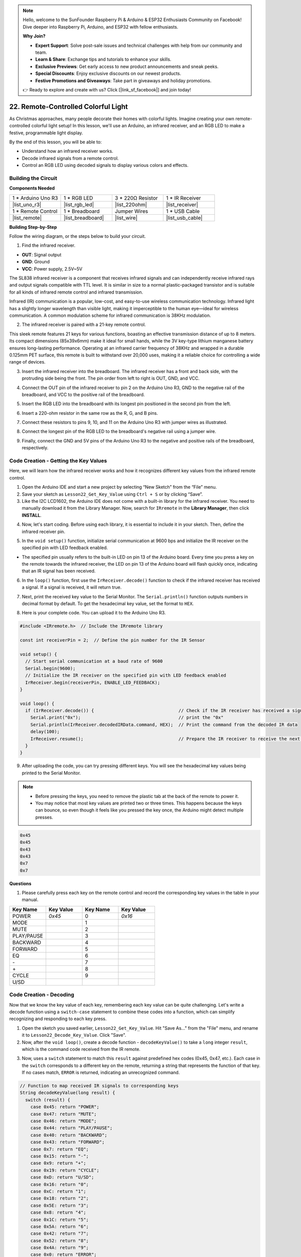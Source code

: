 .. note::

    Hello, welcome to the SunFounder Raspberry Pi & Arduino & ESP32 Enthusiasts Community on Facebook! Dive deeper into Raspberry Pi, Arduino, and ESP32 with fellow enthusiasts.

    **Why Join?**

    - **Expert Support**: Solve post-sale issues and technical challenges with help from our community and team.
    - **Learn & Share**: Exchange tips and tutorials to enhance your skills.
    - **Exclusive Previews**: Get early access to new product announcements and sneak peeks.
    - **Special Discounts**: Enjoy exclusive discounts on our newest products.
    - **Festive Promotions and Giveaways**: Take part in giveaways and holiday promotions.

    👉 Ready to explore and create with us? Click [|link_sf_facebook|] and join today!

.. _ar_ir_receiver:

22. Remote-Controlled Colorful Light
===================================================

As Christmas approaches, many people decorate their homes with colorful lights. Imagine creating your own remote-controlled colorful light setup! In this lesson, we'll use an Arduino, an infrared receiver, and an RGB LED to make a festive, programmable light display.

.. raw:: html

    <video muted controls style = "max-width:90%">
        <source src="_static/video/22_ir_rgb_led.mp4" type="video/mp4">
        Your browser does not support the video tag.
    </video>

By the end of this lesson, you will be able to:

* Understand how an infrared receiver works.
* Decode infrared signals from a remote control.
* Control an RGB LED using decoded signals to display various colors and effects.

Building the Circuit
-----------------------

**Components Needed**

.. list-table:: 
   :widths: 25 25 25 25
   :header-rows: 0

   * - 1 * Arduino Uno R3
     - 1 * RGB LED
     - 3 * 220Ω Resistor
     - 1 * IR Receiver
   * - |list_uno_r3| 
     - |list_rgb_led| 
     - |list_220ohm| 
     - |list_receiver| 
   * - 1 * Remote Control
     - 1 * Breadboard
     - Jumper Wires
     - 1 * USB Cable
   * - |list_remote| 
     - |list_breadboard| 
     - |list_wire| 
     - |list_usb_cable| 

**Building Step-by-Step**

Follow the wiring diagram, or the steps below to build your circuit.

.. image:: img/22_receiver_gnd_5v.png
    :width: 400
    :align: center

1. Find the infrared receiver.

.. image:: img/22_receiver_pin.png
  :width: 300
  :align: center

* **OUT**: Signal output
* **GND**: Ground
* **VCC**: Power supply, 2.5V~5V

The SL838 infrared receiver is a component that receives infrared signals and can independently receive infrared rays and output signals compatible with TTL level. It is similar in size to a normal plastic-packaged transistor and is suitable for all kinds of infrared remote control and infrared transmission.

Infrared (IR) communication is a popular, low-cost, and easy-to-use wireless communication technology. Infrared light has a slightly longer wavelength than visible light, making it imperceptible to the human eye—ideal for wireless communication. A common modulation scheme for infrared communication is 38KHz modulation.

2. The infrared receiver is paired with a 21-key remote control.

.. image:: img/22_receiver_remote_control.jpeg
  :width: 400
  :align: center

This sleek remote features 21 keys for various functions, boasting an effective transmission distance of up to 8 meters. Its compact dimensions (85x39x6mm) make it ideal for small hands, while the 3V key-type lithium manganese battery ensures long-lasting performance. Operating at an infrared carrier frequency of 38KHz and wrapped in a durable 0.125mm PET surface, this remote is built to withstand over 20,000 uses, making it a reliable choice for controlling a wide range of devices.

3. Insert the infrared receiver into the breadboard. The infrared receiver has a front and back side, with the protruding side being the front. The pin order from left to right is OUT, GND, and VCC.

.. image:: img/22_receiver_receiver.png
    :width: 500
    :align: center

4. Connect the OUT pin of the infrared receiver to pin 2 on the Arduino Uno R3, GND to the negative rail of the breadboard, and VCC to the positive rail of the breadboard.

.. image:: img/22_receiver_receiver_pins.png
    :width: 400
    :align: center

5. Insert the RGB LED into the breadboard with its longest pin positioned in the second pin from the left.

.. image:: img/22_receiver_rgb.png
    :width: 400
    :align: center

6. Insert a 220-ohm resistor in the same row as the R, G, and B pins.

.. image:: img/22_receiver_rgb_resistors.png
    :width: 400
    :align: center

7. Connect these resistors to pins 9, 10, and 11 on the Arduino Uno R3 with jumper wires as illustrated.

.. image:: img/22_receiver_rgb_pins.png
    :width: 400
    :align: center

8. Connect the longest pin of the RGB LED to the breadboard's negative rail using a jumper wire.

.. image:: img/22_receiver_rgb_gnd.png
    :width: 400
    :align: center

9. Finally, connect the GND and 5V pins of the Arduino Uno R3 to the negative and positive rails of the breadboard, respectively.

.. image:: img/22_receiver_gnd_5v.png
    :width: 400
    :align: center


Code Creation - Getting the Key Values
---------------------------------------------

Here, we will learn how the infrared receiver works and how it recognizes different key values from the infrared remote control.


1. Open the Arduino IDE and start a new project by selecting “New Sketch” from the “File” menu.
2. Save your sketch as ``Lesson22_Get_Key_Value`` using ``Ctrl + S`` or by clicking “Save”.

3. Like the I2C LCD1602, the Arduino IDE does not come with a built-in library for the infrared receiver. You need to manually download it from the Library Manager. Now, search for ``IRremote`` in the **Library Manager**, then click **INSTALL**.

.. image:: img/22_receiver_install_lib.png
  :width: 600
  :align: center

4. Now, let's start coding. Before using each library, it is essential to include it in your sketch. Then, define the infrared receiver pin.

.. code-block:: Arduino
  :emphasize-lines: 1,3

  #include <IRremote.h>

  const int receiverPin = 2;  // Define the pin number for the IR Sensor

  void setup() {
    // put your setup code here, to run once:

  }

5. In the ``void setup()`` function, initialize serial communication at 9600 bps and initialize the IR receiver on the specified pin with LED feedback enabled.

* The specified pin usually refers to the built-in LED on pin 13 of the Arduino board. Every time you press a key on the remote towards the infrared receiver, the LED on pin 13 of the Arduino board will flash quickly once, indicating that an IR signal has been received.

.. code-block:: Arduino
  :emphasize-lines: 3,5

  void setup() {
    // Start serial communication at a baud rate of 9600
    Serial.begin(9600);
    // Initialize the IR receiver on the specified pin with LED feedback enabled
    IrReceiver.begin(receiverPin, ENABLE_LED_FEEDBACK);
  }


6. In the ``loop()`` function, first use the ``IrReceiver.decode()`` function to check if the infrared receiver has received a signal. If a signal is received, it will return true.

.. code-block:: Arduino
  :emphasize-lines: 2

  void loop() {
    if (IrReceiver.decode()) {                                // Check if the IR receiver has received a signal

    }
  }

7. Next, print the received key value to the Serial Monitor. The ``Serial.println()`` function outputs numbers in decimal format by default. To get the hexadecimal key value, set the format to ``HEX``.

.. code-block:: Arduino
  :emphasize-lines: 3-5

  void loop() {
    if (IrReceiver.decode()) {                                // Check if the IR receiver has received a signal
      Serial.print("0x");                                     // print the "0x"
      Serial.println(IrReceiver.decodedIRData.command, HEX);  // Print the command from the decoded IR data
      delay(100);
      IrReceiver.resume();                                    // Prepare the IR receiver to receive the next signal
    }
  }

8. Here is your complete code. You can upload it to the Arduino Uno R3.

.. code-block:: Arduino

  #include <IRremote.h>  // Include the IRremote library

  const int receiverPin = 2;  // Define the pin number for the IR Sensor

  void setup() {
    // Start serial communication at a baud rate of 9600
    Serial.begin(9600);                                  
    // Initialize the IR receiver on the specified pin with LED feedback enabled
    IrReceiver.begin(receiverPin, ENABLE_LED_FEEDBACK);  
  }

  void loop() {
    if (IrReceiver.decode()) {                                // Check if the IR receiver has received a signal
      Serial.print("0x");                                     // print the "0x"
      Serial.println(IrReceiver.decodedIRData.command, HEX);  // Print the command from the decoded IR data
      delay(100);
      IrReceiver.resume();                                    // Prepare the IR receiver to receive the next signal
    }
  }

9. After uploading the code, you can try pressing different keys. You will see the hexadecimal key values being printed to the Serial Monitor.

.. note::

  * Before pressing the keys, you need to remove the plastic tab at the back of the remote to power it.
  * You may notice that most key values are printed two or three times. This happens because the keys can bounce, so even though it feels like you pressed the key once, the Arduino might detect multiple presses.

.. code-block::

  0x45
  0x45
  0x43
  0x43
  0x7
  0x7

**Questions**

1. Please carefully press each key on the remote control and record the corresponding key values in the table in your manual.

.. image:: img/22_receiver_remote_control.jpeg
  :width: 400
  :align: center

.. list-table::
   :widths: 20 20 20 20
   :header-rows: 1

   * - Key Name
     - Key Value
     - Key Name
     - Key Value
   * - POWER
     - *0x45*
     - 0
     - *0x16*
   * - MODE
     - 
     - 1
     - 
   * - MUTE
     - 
     - 2
     - 
   * - PLAY/PAUSE
     -
     - 3
     -  
   * - BACKWARD
     - 
     - 4
     - 
   * - FORWARD
     - 
     - 5
     -
   * - EQ
     - 
     - 6
     - 
   * - \-
     - 
     - 7
     - 
   * - \+
     - 
     - 8
     - 
   * - CYCLE
     - 
     - 9
     -
   * - U/SD
     -
     -
     - 

Code Creation - Decoding
------------------------------

Now that we know the key value of each key, remembering each key value can be quite challenging. Let's write a decode function using a ``switch-case`` statement to combine these codes into a function, which can simplify recognizing and responding to each key press.

1. Open the sketch you saved earlier, ``Lesson22_Get_Key_Value``. Hit "Save As..." from the "File" menu, and rename it to ``Lesson22_Decode_Key_Value``. Click "Save".

2. Now, after the ``void loop()``, create a decode function - ``decodeKeyValue()`` to take a ``long`` integer ``result``, which is the command code received from the IR remote.

.. code-block:: Arduino
  :emphasize-lines: 6,8

  void loop() {
    ...
  }

  // Function to map received IR signals to corresponding keys
  String decodeKeyValue(long result) {

  }

3. Now, uses a ``switch`` statement to match this ``result`` against predefined hex codes (0x45, 0x47, etc.). Each case in the ``switch`` corresponds to a different key on the remote, returning a string that represents the function of that key. If no cases match, ``ERROR`` is returned, indicating an unrecognized command.

.. code-block:: Arduino

  // Function to map received IR signals to corresponding keys
  String decodeKeyValue(long result) {
    switch (result) {
      case 0x45: return "POWER";
      case 0x47: return "MUTE";
      case 0x46: return "MODE";
      case 0x44: return "PLAY/PAUSE";
      case 0x40: return "BACKWARD";
      case 0x43: return "FORWARD";
      case 0x7: return "EQ";
      case 0x15: return "-";
      case 0x9: return "+";
      case 0x19: return "CYCLE";
      case 0xD: return "U/SD";
      case 0x16: return "0";
      case 0xC: return "1";
      case 0x18: return "2";
      case 0x5E: return "3";
      case 0x8: return "4";
      case 0x1C: return "5";
      case 0x5A: return "6";
      case 0x42: return "7";
      case 0x52: return "8";
      case 0x4A: return "9";
      case 0x0: return "ERROR";
      default: return "ERROR";
    }
  }

4. Now, go back to the ``loop()`` function, create a ``String`` variable ``key`` to store the decoded string (key name), and then print it to the Serial Monitor.

.. code-block:: Arduino
  :emphasize-lines: 4

  void loop() {
    if (IrReceiver.decode()) {  // Check if the IR receiver has received a signal
      // Convert the decoded IR signal to a readable command.
      String key = decodeKeyValue(IrReceiver.decodedIRData.command);
      Serial.println(key);  // Print the readable command
      delay(100);
      IrReceiver.resume();           // Prepare the IR receiver to receive the next signal
    }
  }

5. Sometimes, some "error" messages are received. Now, using an ``if`` statement, only when ``key`` is not equal to ``ERROR`` will it print.

.. code-block:: Arduino
  :emphasize-lines: 4

  void loop() {
    if (IrReceiver.decode()) {  // Check if the IR receiver has received a signal
      bool result = 0;
      String key = decodeKeyValue(IrReceiver.decodedIRData.command);
      if (key != "ERROR") {
        Serial.println(key);  // Print the readable command
        delay(100);
      }
    IrReceiver.resume();  // Prepare the IR receiver to receive the next signal
    }
  }

6. Here is your complete code. You can upload it to the Arduino Uno R3.

.. code-block:: Arduino

  #include <IRremote.h>  // Include the IRremote library

  const int receiverPin = 2;  // Define the pin number for the IR Sensor

  void setup() {
    // Start serial communication at a baud rate of 9600
    Serial.begin(9600);
    // Initialize the IR receiver on the specified pin with LED feedback enabled
    IrReceiver.begin(receiverPin, ENABLE_LED_FEEDBACK);
  }

  void loop() {
    if (IrReceiver.decode()) {  // Check if the IR receiver has received a signal
      bool result = 0;
      String key = decodeKeyValue(IrReceiver.decodedIRData.command);
      if (key != "ERROR") {
        Serial.println(key);  // Print the readable command
        delay(100);
      }
    IrReceiver.resume();  // Prepare the IR receiver to receive the next signal
    }
  }

  // Function to map received IR signals to corresponding keys
  String decodeKeyValue(long result) {
    switch (result) {
      case 0x45: return "POWER";
      case 0x47: return "MUTE";
      case 0x46: return "MODE";
      case 0x44: return "PLAY/PAUSE";
      case 0x40: return "BACKWARD";
      case 0x43: return "FORWARD";
      case 0x7: return "EQ";
      case 0x15: return "-";
      case 0x9: return "+";
      case 0x19: return "CYCLE";
      case 0xD: return "U/SD";
      case 0x16: return "0";
      case 0xC: return "1";
      case 0x18: return "2";
      case 0x5E: return "3";
      case 0x8: return "4";
      case 0x1C: return "5";
      case 0x5A: return "6";
      case 0x42: return "7";
      case 0x52: return "8";
      case 0x4A: return "9";
      case 0x0: return "ERROR";
      default: return "ERROR";
    }
  }

7. After opening the Serial Monitor, press the keys on the remote control, and you will see the key names. It is recommended to press all 21 keys to see if the names match the actual keys.

.. code-block:: Arduino

  POWER
  POWER
  MODE
  MODE
  MUTE
  MUTE
  FORWARD
  BACKWARD
  BACKWARD

Code Creation - Remote-Controlled Colorful Light
------------------------------------------------------------
Now that the infrared receiver and its code are ready, we can use it to control the RGB LED to display different colors. Here are the colors and effects we plan to achieve. You can also customize other colors and effects.

* Press 1 to display red on the RGB LED.
* Press 2 to display green on the RGB LED.
* Press 3 to display blue on the RGB LED.
* Press 4 to display a flashing orange effect on the RGB LED.
* Press any other key to turn off the RGB LED.


1. Open the sketch you saved earlier, ``Lesson22_Decode_Key_Value``. Hit “Save As...” from the “File” menu, and rename it to ``Lesson22_Remote_Colorful_Light``. Click "Save".

2. Create three variables to store the three pins of the RGB LED and set them as OUTPUT.

.. code-block:: Arduino
  :emphasize-lines: 6-8,12-14

  #include <IRremote.h>  // Include the IRremote library

  const int receiverPin = 2;  // Define the pin number for the IR Sensor

  // Define the pins of RBG LED
  const int redPin = 11;
  const int greenPin = 10;
  const int bluePin = 9;

  void setup() {
    // Initialize RGB LED pins
    pinMode(redPin, OUTPUT);
    pinMode(greenPin, OUTPUT);
    pinMode(bluePin, OUTPUT);

    // Start serial communication at a baud rate of 9600
    Serial.begin(9600);
    // Initialize the IR receiver on the specified pin with LED feedback enabled
    IrReceiver.begin(receiverPin, ENABLE_LED_FEEDBACK);
  }

3. After the ``loop()`` function, create a ``setColor()`` function to drive the RGB LED to display colors.

.. code-block:: Arduino

  // Function to set the color of the RGB LED
  void setColor(int red, int green, int blue) {
    analogWrite(redPin, red);
    analogWrite(greenPin, green);
    analogWrite(bluePin, blue);
  }

4. Go back to the ``loop()`` function, use ``if else if`` statements to determine which key is pressed, and then display the corresponding effect on the RGB LED according to our plan.

* Press 1 to display red on the RGB LED.
* Press 2 to display green on the RGB LED.
* Press 3 to display blue on the RGB LED.
* Press 4 to display a flashing orange effect on the RGB LED.
* Press any other key to turn off the RGB LED.

.. code-block:: Arduino
  :emphasize-lines: 8-22

  void loop() {
    if (IrReceiver.decode()) {  // Check if the IR receiver has received a signal
      bool result = 0;
      String key = decodeKeyValue(IrReceiver.decodedIRData.command);
      if (key != "ERROR") {
        Serial.println(key);  // Print the readable command
        delay(100);
      }

      if (key == "1") {
        setColor(255, 0, 0);  // Red
      } else if (key == "2") {
        setColor(0, 255, 0);  // Green
      } else if (key == "3") {
        setColor(0, 0, 255);  // Blue
      } else if (key == "4") {
        setColor(255, 165, 0);  // Orange
        delay(100);
        setColor(0, 0, 0);  // Turn off RGB LED
        delay(100);
      } else {
        setColor(0, 0, 0);  // Turn off RGB LED for any other key
      }
    IrReceiver.resume();  // Prepare the IR receiver to receive the next signal
    }
  }

5. Here is your complete code. You can upload it to the Arduino Uno R3. Afterward, press the keys on the remote control to see if the desired effects are achieved.

.. code-block:: Arduino

  #include <IRremote.h>  // Include the IRremote library

  const int receiverPin = 2;  // Define the pin number for the IR Sensor

  // Define the pins of RBG LED
  const int redPin = 11;
  const int greenPin = 10;
  const int bluePin = 9;

  void setup() {
    // Initialize RGB LED pins
    pinMode(redPin, OUTPUT);
    pinMode(greenPin, OUTPUT);
    pinMode(bluePin, OUTPUT);

    // Start serial communication at a baud rate of 9600
    Serial.begin(9600);
    // Initialize the IR receiver on the specified pin with LED feedback enabled
    IrReceiver.begin(receiverPin, ENABLE_LED_FEEDBACK);
  }

  void loop() {
    if (IrReceiver.decode()) {  // Check if the IR receiver has received a signal
      bool result = 0;
      String key = decodeKeyValue(IrReceiver.decodedIRData.command);
      if (key != "ERROR") {
        Serial.println(key);  // Print the readable command
        delay(100);
      }

      if (key == "1") {
        setColor(255, 0, 0);  // Red
      } else if (key == "2") {
        setColor(0, 255, 0);  // Green
      } else if (key == "3") {
        setColor(0, 0, 255);  // Blue
      } else if (key == "4") {
        setColor(255, 165, 0);  // Orange
        delay(100);
        setColor(0, 0, 0);  // Turn off RGB LED
        delay(100);
      } else {
        setColor(0, 0, 0);  // Turn off RGB LED for any other key
      }
    IrReceiver.resume();  // Prepare the IR receiver to receive the next signal
    }
  }

  // Function to set the color of the RGB LED
  void setColor(int red, int green, int blue) {
    analogWrite(redPin, red);
    analogWrite(greenPin, green);
    analogWrite(bluePin, blue);
  }

  // Function to map received IR signals to corresponding keys
  String decodeKeyValue(long result) {
    switch (result) {
      case 0x45: return "POWER";
      case 0x47: return "MUTE";
      case 0x46: return "MODE";
      case 0x44: return "PLAY/PAUSE";
      case 0x40: return "BACKWARD";
      case 0x43: return "FORWARD";
      case 0x7: return "EQ";
      case 0x15: return "-";
      case 0x9: return "+";
      case 0x19: return "CYCLE";
      case 0xD: return "U/SD";
      case 0x16: return "0";
      case 0xC: return "1";
      case 0x18: return "2";
      case 0x5E: return "3";
      case 0x8: return "4";
      case 0x1C: return "5";
      case 0x5A: return "6";
      case 0x42: return "7";
      case 0x52: return "8";
      case 0x4A: return "9";
      case 0x0: return "ERROR";
      default: return "ERROR";
    }
  }

6. Finally, remember to save your code and tidy up your workspace.


**Summary**

In this lesson, we explored how to use an infrared receiver to decode signals from a remote control and control an RGB LED to display different colors and effects. By integrating the ``IRremote`` library and writing functions to interpret remote signals, you learned to create a fun and interactive remote-controlled light display. This project not only enhances your understanding of infrared communication but also showcases how to bring holiday cheer with a custom light setup. Keep experimenting with different colors and patterns to make your lights even more festive!

